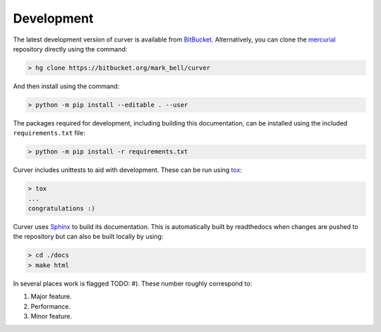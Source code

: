 
Development
~~~~~~~~~~~

The latest development version of curver is available from `BitBucket <https://bitbucket.org/Mark_Bell/curver>`_.
Alternatively, you can clone the `mercurial <https://www.mercurial-scm.org/>`_ repository directly using the command:

.. code-block:: shell

    > hg clone https://bitbucket.org/mark_bell/curver

And then install using the command:

.. code-block:: shell

    > python -m pip install --editable . --user

The packages required for development, including building this documentation, can be installed using the included ``requirements.txt`` file:

.. code-block:: shell

    > python -m pip install -r requirements.txt

Curver includes unittests to aid with development.
These can be run using `tox <https://tox.readthedocs.io/>`_:

.. code-block:: shell

    > tox
    ...
    congratulations :)

Curver uses `Sphinx <http://www.sphinx-doc.org/>`_ to build its documentation.
This is automatically built by readthedocs when changes are pushed to the repository but can also be built locally by using:

.. code-block:: shell

    > cd ./docs
    > make html

In several places work is flagged TODO: #).
These number roughly correspond to:

1. Major feature.
2. Performance.
3. Minor feature.

